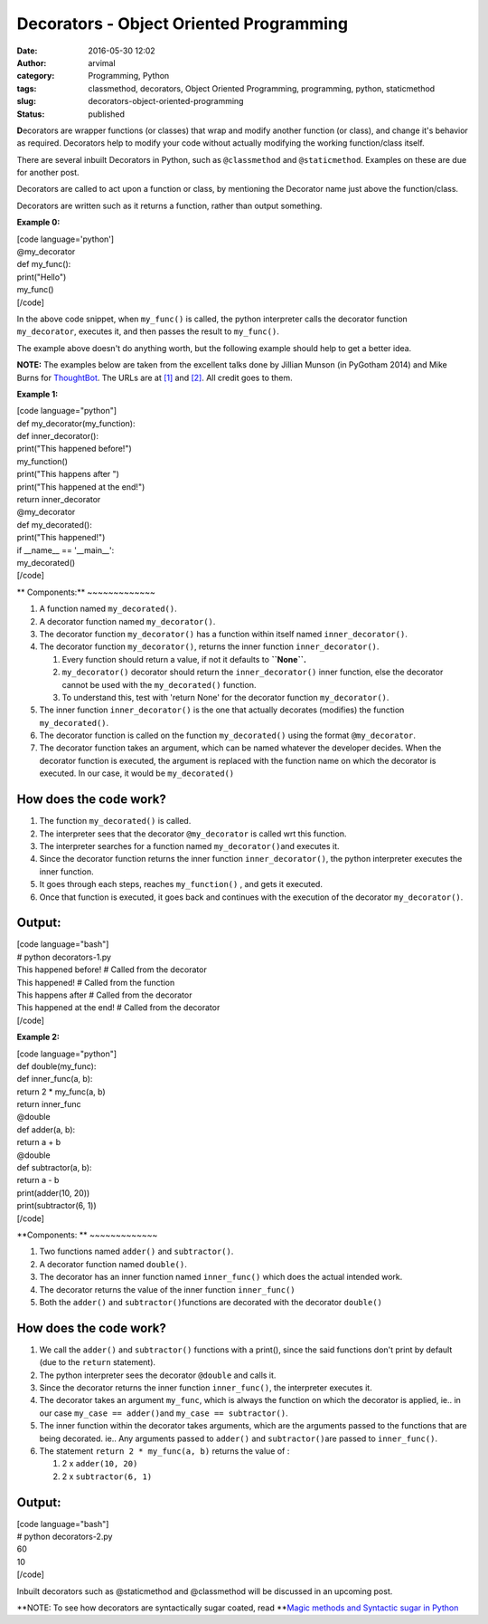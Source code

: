 Decorators - Object Oriented Programming
########################################
:date: 2016-05-30 12:02
:author: arvimal
:category: Programming, Python
:tags: classmethod, decorators, Object Oriented Programming, programming, python, staticmethod
:slug: decorators-object-oriented-programming
:status: published

**D**\ ecorators are wrapper functions (or classes) that wrap and modify another function (or class), and change it's behavior as required. Decorators help to modify your code without actually modifying the working function/class itself.

There are several inbuilt Decorators in Python, such as ``@classmethod`` and ``@staticmethod``. Examples on these are due for another post.

Decorators are called to act upon a function or class, by mentioning the Decorator name just above the function/class.

Decorators are written such as it returns a function, rather than output something.

**Example 0:**

| [code language='python']
| @my_decorator
| def my_func():
| print("Hello")

| my_func()
| [/code]

In the above code snippet, when ``my_func()`` is called, the python interpreter calls the decorator function ``my_decorator``, executes it, and then passes the result to ``my_func()``.

The example above doesn't do anything worth, but the following example should help to get a better idea.

**NOTE:** The examples below are taken from the excellent talks done by Jillian Munson (in PyGotham 2014) and Mike Burns for `ThoughtBot <https://www.youtube.com/channel/UCUR1pFG_3XoZn3JNKjulqZg>`__. The URLs are at \ `[1] <https://www.youtube.com/watch?v=yW0cK3IxlHc>`__ and `[2] <https://www.youtube.com/watch?v=Slf1b3yUocc>`__. All credit goes to them.

**Example 1:**

| [code language="python"]
| def my_decorator(my_function):
| def inner_decorator():
| print("This happened before!")
| my_function()
| print("This happens after ")
| print("This happened at the end!")
| return inner_decorator

| @my_decorator
| def my_decorated():
| print("This happened!")

| if \__name_\_ == '__main__':
| my_decorated()
| [/code]

**
Components:**
~~~~~~~~~~~~~

#. A function named ``my_decorated()``.
#. A decorator function named ``my_decorator()``.
#. The decorator function \ ``my_decorator()`` has a function within itself named ``inner_decorator()``.
#. The decorator function \ ``my_decorator()``, returns the inner function ``inner_decorator()``.

   #. Every function should return a value, if not it defaults to \ **``None``.**
   #. ``my_decorator()`` decorator should return the ``inner_decorator()`` inner function, else the decorator cannot be used with the ``my_decorated()`` function.
   #. To understand this, test with 'return None' for the decorator function ``my_decorator()``.

#. The inner function ``inner_decorator()`` is the one that actually decorates (modifies) the function ``my_decorated()``.
#. The decorator function is called on the function ``my_decorated()`` using the format ``@my_decorator``.
#. The decorator function takes an argument, which can be named whatever the developer decides. When the decorator function is executed, the argument is replaced with the function name on which the decorator is executed. In our case, it would be ``my_decorated()``

**How does the code work?**
~~~~~~~~~~~~~~~~~~~~~~~~~~~

#. The function ``my_decorated()`` is called.
#. The interpreter sees that the decorator ``@my_decorator`` is called wrt this function.
#. The interpreter searches for a function named ``my_decorator()``\ and executes it.
#. Since the decorator function returns the inner function ``inner_decorator()``, the python interpreter executes the inner function.
#. It goes through each steps, reaches ``my_function()`` , and gets it executed.
#. Once that function is executed, it goes back and continues with the execution of the decorator ``my_decorator()``.

**Output:**
~~~~~~~~~~~

| [code language="bash"]
| # python decorators-1.py
| This happened before! # Called from the decorator
| This happened! # Called from the function
| This happens after # Called from the decorator
| This happened at the end! # Called from the decorator
| [/code]

 

**Example 2:**

| [code language="python"]
| def double(my_func):
| def inner_func(a, b):
| return 2 \* my_func(a, b)
| return inner_func

| @double
| def adder(a, b):
| return a + b

| @double
| def subtractor(a, b):
| return a - b

| print(adder(10, 20))
| print(subtractor(6, 1))
| [/code]

.. _components-1:

**Components:
**
~~~~~~~~~~~~~

#. Two functions named ``adder()`` and ``subtractor()``.
#. A decorator function named ``double()``.
#. The decorator has an inner function named ``inner_func()`` which does the actual intended work.
#. The decorator returns the value of the inner function ``inner_func()``
#. Both the ``adder()`` and ``subtractor()``\ functions are decorated with the decorator \ ``double()``

.. _how-does-the-code-work-1:

**How does the code work?**
~~~~~~~~~~~~~~~~~~~~~~~~~~~

#. We call the ``adder()`` and ``subtractor()`` functions with a print(), since the said functions don't print by default (due to the ``return`` statement).
#. The python interpreter sees the decorator ``@double`` and calls it.
#. Since the decorator returns the inner function ``inner_func()``, the interpreter executes it.
#. The decorator takes an argument ``my_func``, which is always the function on which the decorator is applied, ie.. in our case ``my_case == adder()``\ and ``my_case == subtractor()``.
#. The inner function within the decorator takes arguments, which are the arguments passed to the functions that are being decorated. ie.. Any arguments passed to ``adder()`` and ``subtractor()``\ are passed to ``inner_func()``.
#. The statement ``return 2 * my_func(a, b)`` returns the value of :

   #. 2 x ``adder(10, 20)``
   #. 2 x ``subtractor(6, 1)``

.. _output-1:

**Output:**
~~~~~~~~~~~

| [code language="bash"]
| # python decorators-2.py
| 60
| 10
| [/code]

Inbuilt decorators such as @staticmethod and @classmethod will be discussed in an upcoming post.

**NOTE: To see how decorators are syntactically sugar coated, read \ **\ `Magic methods and Syntactic sugar in Python <https://arvimal.wordpress.com/2016/06/02/magic-methods-in-python/>`__
